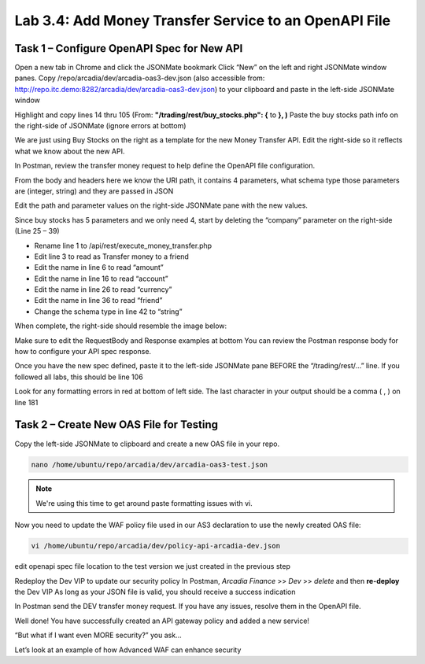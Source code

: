 Lab 3.4: Add Money Transfer Service to an OpenAPI File
========================================================

Task 1 – Configure OpenAPI Spec for New API
~~~~~~~~~~~~~~~~~~~~~~~~~~~~~~~~~~~~~~~~~~~~~~

Open a new tab in Chrome and click the JSONMate bookmark
Click “New” on the left and right JSONMate window panes.
Copy /repo/arcadia/dev/arcadia-oas3-dev.json (also accessible from: http://repo.itc.demo:8282/arcadia/dev/arcadia-oas3-dev.json) to your clipboard and paste in the left-side JSONMate window

.. image:: images/jsonmate-left.png


Highlight and copy lines 14 thru 105 (From: **"/trading/rest/buy_stocks.php": {**  to **}, )**
Paste the buy stocks path info on the right-side of JSONMate (ignore errors at bottom)

.. image:: images/jsonmate-copybuystocks.png


We are just using Buy Stocks on the right as a template for the new Money Transfer API.
Edit the right-side so it reflects what we know about the new API.

In Postman, review the transfer money request to help define the OpenAPI file configuration.

From the body and headers here we know the URI path, it contains 4 parameters, what schema type those parameters are (integer, string) and they are passed in JSON

.. image:: images/postman-moneytransfer2.png

.. image:: images/postman-moneytransfer2.png

Edit the path and parameter values on the right-side JSONMate pane with the new values. 

Since buy stocks has 5 parameters and we only need 4, start by deleting the “company” parameter on the right-side (Line 25 – 39) 

.. image:: images/postman-removecompany.png


- Rename line 1 to /api/rest/execute_money_transfer.php
- Edit line 3 to read as Transfer money to a friend
- Edit the name in line 6 to read “amount”
- Edit the name in line 16 to read “account”
- Edit the name in line 26 to read “currency”
- Edit the name in line 36 to read “friend”
- Change the schema type in line 42 to “string”

When complete, the right-side should resemble the image below:

.. image:: images/jsonmate-rightsidecomplete.png

Make sure to edit the RequestBody and Response examples at bottom
You can review the Postman response body for how to configure your API spec response.

.. image:: images/jsonmate-requestbodyandresponsesamples.png

Once you have the new spec defined, paste it to the left-side JSONMate pane BEFORE the “/trading/rest/...” line.  If you followed all labs, this should be line 106

.. image:: images/jsonmate-mergeback1.png

.. image:: images/jsonmate-mergeback2.png

Look for any formatting errors in red at bottom of left side. The last character in your output should be a comma ( , ) on line 181

Task 2 – Create New OAS File for Testing
~~~~~~~~~~~~~~~~~~~~~~~~~~~~~~~~~~~~~~~~~~~~~~

Copy the left-side JSONMate to clipboard and create a new OAS file in your repo.

.. code:: bash

        nano /home/ubuntu/repo/arcadia/dev/arcadia-oas3-test.json 
        
.. note:: 

        We're using this time to get around paste formatting issues with vi. 

Now you need to update the WAF policy file used in our AS3 declaration to use the newly created OAS file:

.. code:: bash

        vi /home/ubuntu/repo/arcadia/dev/policy-api-arcadia-dev.json

edit openapi spec file location to the test version we just created in the previous step

.. image:: images/ubuntu-policyjson2.png

Redeploy the Dev VIP to update our security policy
In Postman, *Arcadia Finance* >> *Dev* >> *delete* and then **re-deploy** the Dev VIP
As long as your JSON file is valid, you should receive a success indication

In Postman send the DEV transfer money request. If you have any issues, resolve them in the OpenAPI file.

Well done! You have successfully created an API gateway policy and added a new service!

“But what if I want even MORE security?” you ask...

Let’s look at an example of how Advanced WAF can enhance security

